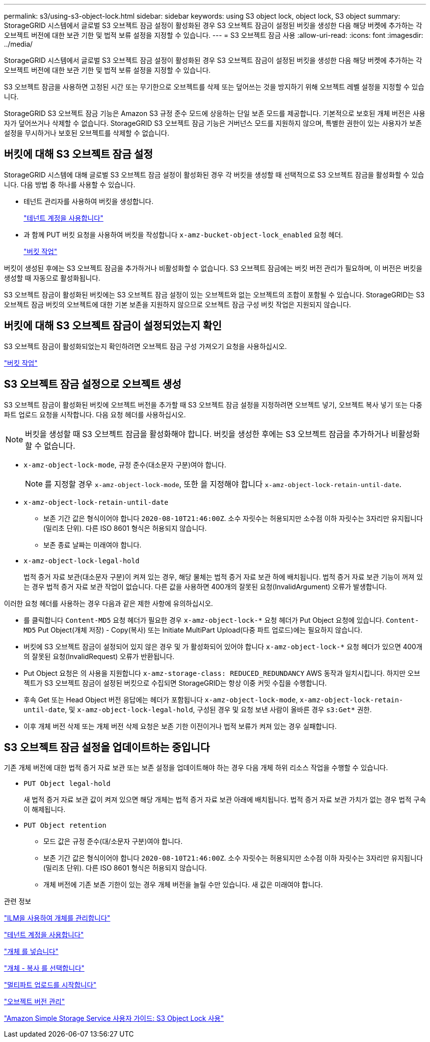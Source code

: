 ---
permalink: s3/using-s3-object-lock.html 
sidebar: sidebar 
keywords: using S3 object lock, object lock, S3 object 
summary: StorageGRID 시스템에서 글로벌 S3 오브젝트 잠금 설정이 활성화된 경우 S3 오브젝트 잠금이 설정된 버킷을 생성한 다음 해당 버켓에 추가하는 각 오브젝트 버전에 대한 보관 기한 및 법적 보류 설정을 지정할 수 있습니다. 
---
= S3 오브젝트 잠금 사용
:allow-uri-read: 
:icons: font
:imagesdir: ../media/


[role="lead"]
StorageGRID 시스템에서 글로벌 S3 오브젝트 잠금 설정이 활성화된 경우 S3 오브젝트 잠금이 설정된 버킷을 생성한 다음 해당 버켓에 추가하는 각 오브젝트 버전에 대한 보관 기한 및 법적 보류 설정을 지정할 수 있습니다.

S3 오브젝트 잠금을 사용하면 고정된 시간 또는 무기한으로 오브젝트를 삭제 또는 덮어쓰는 것을 방지하기 위해 오브젝트 레벨 설정을 지정할 수 있습니다.

StorageGRID S3 오브젝트 잠금 기능은 Amazon S3 규정 준수 모드에 상응하는 단일 보존 모드를 제공합니다. 기본적으로 보호된 개체 버전은 사용자가 덮어쓰거나 삭제할 수 없습니다. StorageGRID S3 오브젝트 잠금 기능은 거버넌스 모드를 지원하지 않으며, 특별한 권한이 있는 사용자가 보존 설정을 무시하거나 보호된 오브젝트를 삭제할 수 없습니다.



== 버킷에 대해 S3 오브젝트 잠금 설정

StorageGRID 시스템에 대해 글로벌 S3 오브젝트 잠금 설정이 활성화된 경우 각 버킷을 생성할 때 선택적으로 S3 오브젝트 잠금을 활성화할 수 있습니다. 다음 방법 중 하나를 사용할 수 있습니다.

* 테넌트 관리자를 사용하여 버킷을 생성합니다.
+
link:../tenant/index.html["테넌트 계정을 사용합니다"]

* 과 함께 PUT 버킷 요청을 사용하여 버킷을 작성합니다 `x-amz-bucket-object-lock_enabled` 요청 헤더.
+
link:s3-rest-api-supported-operations-and-limitations.html["버킷 작업"]



버킷이 생성된 후에는 S3 오브젝트 잠금을 추가하거나 비활성화할 수 없습니다. S3 오브젝트 잠금에는 버킷 버전 관리가 필요하며, 이 버전은 버킷을 생성할 때 자동으로 활성화됩니다.

S3 오브젝트 잠금이 활성화된 버킷에는 S3 오브젝트 잠금 설정이 있는 오브젝트와 없는 오브젝트의 조합이 포함될 수 있습니다. StorageGRID는 S3 오브젝트 잠금 버킷의 오브젝트에 대한 기본 보존을 지원하지 않으므로 오브젝트 잠금 구성 버킷 작업은 지원되지 않습니다.



== 버킷에 대해 S3 오브젝트 잠금이 설정되었는지 확인

S3 오브젝트 잠금이 활성화되었는지 확인하려면 오브젝트 잠금 구성 가져오기 요청을 사용하십시오.

link:s3-rest-api-supported-operations-and-limitations.html["버킷 작업"]



== S3 오브젝트 잠금 설정으로 오브젝트 생성

S3 오브젝트 잠금이 활성화된 버킷에 오브젝트 버전을 추가할 때 S3 오브젝트 잠금 설정을 지정하려면 오브젝트 넣기, 오브젝트 복사 넣기 또는 다중 파트 업로드 요청을 시작합니다. 다음 요청 헤더를 사용하십시오.


NOTE: 버킷을 생성할 때 S3 오브젝트 잠금을 활성화해야 합니다. 버킷을 생성한 후에는 S3 오브젝트 잠금을 추가하거나 비활성화할 수 없습니다.

* `x-amz-object-lock-mode`, 규정 준수(대소문자 구분)여야 합니다.
+

NOTE: 를 지정할 경우 `x-amz-object-lock-mode`, 또한 을 지정해야 합니다 `x-amz-object-lock-retain-until-date`.

* `x-amz-object-lock-retain-until-date`
+
** 보존 기간 값은 형식이어야 합니다 `2020-08-10T21:46:00Z`. 소수 자릿수는 허용되지만 소수점 이하 자릿수는 3자리만 유지됩니다(밀리초 단위). 다른 ISO 8601 형식은 허용되지 않습니다.
** 보존 종료 날짜는 미래여야 합니다.


* `x-amz-object-lock-legal-hold`
+
법적 증거 자료 보관(대소문자 구분)이 켜져 있는 경우, 해당 물체는 법적 증거 자료 보관 하에 배치됩니다. 법적 증거 자료 보관 기능이 꺼져 있는 경우 법적 증거 자료 보관 작업이 없습니다. 다른 값을 사용하면 400개의 잘못된 요청(InvalidArgument) 오류가 발생합니다.



이러한 요청 헤더를 사용하는 경우 다음과 같은 제한 사항에 유의하십시오.

* 를 클릭합니다 `Content-MD5` 요청 헤더가 필요한 경우 `x-amz-object-lock-*` 요청 헤더가 Put Object 요청에 있습니다. `Content-MD5` Put Object(개체 저장) - Copy(복사) 또는 Initiate MultiPart Upload(다중 파트 업로드)에는 필요하지 않습니다.
* 버킷에 S3 오브젝트 잠금이 설정되어 있지 않은 경우 및 가 활성화되어 있어야 합니다 `x-amz-object-lock-*` 요청 헤더가 있으면 400개의 잘못된 요청(InvalidRequest) 오류가 반환됩니다.
* Put Object 요청은 의 사용을 지원합니다 `x-amz-storage-class: REDUCED_REDUNDANCY` AWS 동작과 일치시킵니다. 하지만 오브젝트가 S3 오브젝트 잠금이 설정된 버킷으로 수집되면 StorageGRID는 항상 이중 커밋 수집을 수행합니다.
* 후속 Get 또는 Head Object 버전 응답에는 헤더가 포함됩니다 `x-amz-object-lock-mode`, `x-amz-object-lock-retain-until-date`, 및 `x-amz-object-lock-legal-hold`, 구성된 경우 및 요청 보낸 사람이 올바른 경우 `s3:Get*` 권한.
* 이후 개체 버전 삭제 또는 개체 버전 삭제 요청은 보존 기한 이전이거나 법적 보류가 켜져 있는 경우 실패합니다.




== S3 오브젝트 잠금 설정을 업데이트하는 중입니다

기존 개체 버전에 대한 법적 증거 자료 보관 또는 보존 설정을 업데이트해야 하는 경우 다음 개체 하위 리소스 작업을 수행할 수 있습니다.

* `PUT Object legal-hold`
+
새 법적 증거 자료 보관 값이 켜져 있으면 해당 개체는 법적 증거 자료 보관 아래에 배치됩니다. 법적 증거 자료 보관 가치가 없는 경우 법적 구속이 해제됩니다.

* `PUT Object retention`
+
** 모드 값은 규정 준수(대/소문자 구분)여야 합니다.
** 보존 기간 값은 형식이어야 합니다 `2020-08-10T21:46:00Z`. 소수 자릿수는 허용되지만 소수점 이하 자릿수는 3자리만 유지됩니다(밀리초 단위). 다른 ISO 8601 형식은 허용되지 않습니다.
** 개체 버전에 기존 보존 기한이 있는 경우 개체 버전을 늘릴 수만 있습니다. 새 값은 미래여야 합니다.




.관련 정보
link:../ilm/index.html["ILM을 사용하여 개체를 관리합니다"]

link:../tenant/index.html["테넌트 계정을 사용합니다"]

link:put-object.html["개체 를 넣습니다"]

link:put-object-copy.html["개체 - 복사 를 선택합니다"]

link:s3-rest-api-supported-operations-and-limitations.html["멀티파트 업로드를 시작합니다"]

link:object-versioning.html["오브젝트 버전 관리"]

https://docs.aws.amazon.com/AmazonS3/latest/userguide/object-lock.html["Amazon Simple Storage Service 사용자 가이드: S3 Object Lock 사용"]
